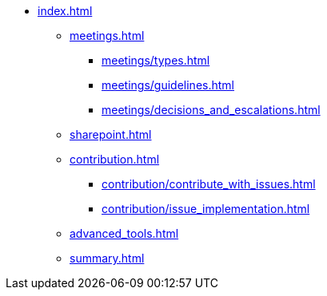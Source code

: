 * xref:index.adoc[]
** xref:meetings.adoc[]
*** xref:meetings/types.adoc[]
*** xref:meetings/guidelines.adoc[]
*** xref:meetings/decisions_and_escalations.adoc[]
** xref:sharepoint.adoc[]
** xref:contribution.adoc[]
*** xref:contribution/contribute_with_issues.adoc[]
*** xref:contribution/issue_implementation.adoc[]
** xref:advanced_tools.adoc[]
** xref:summary.adoc[]